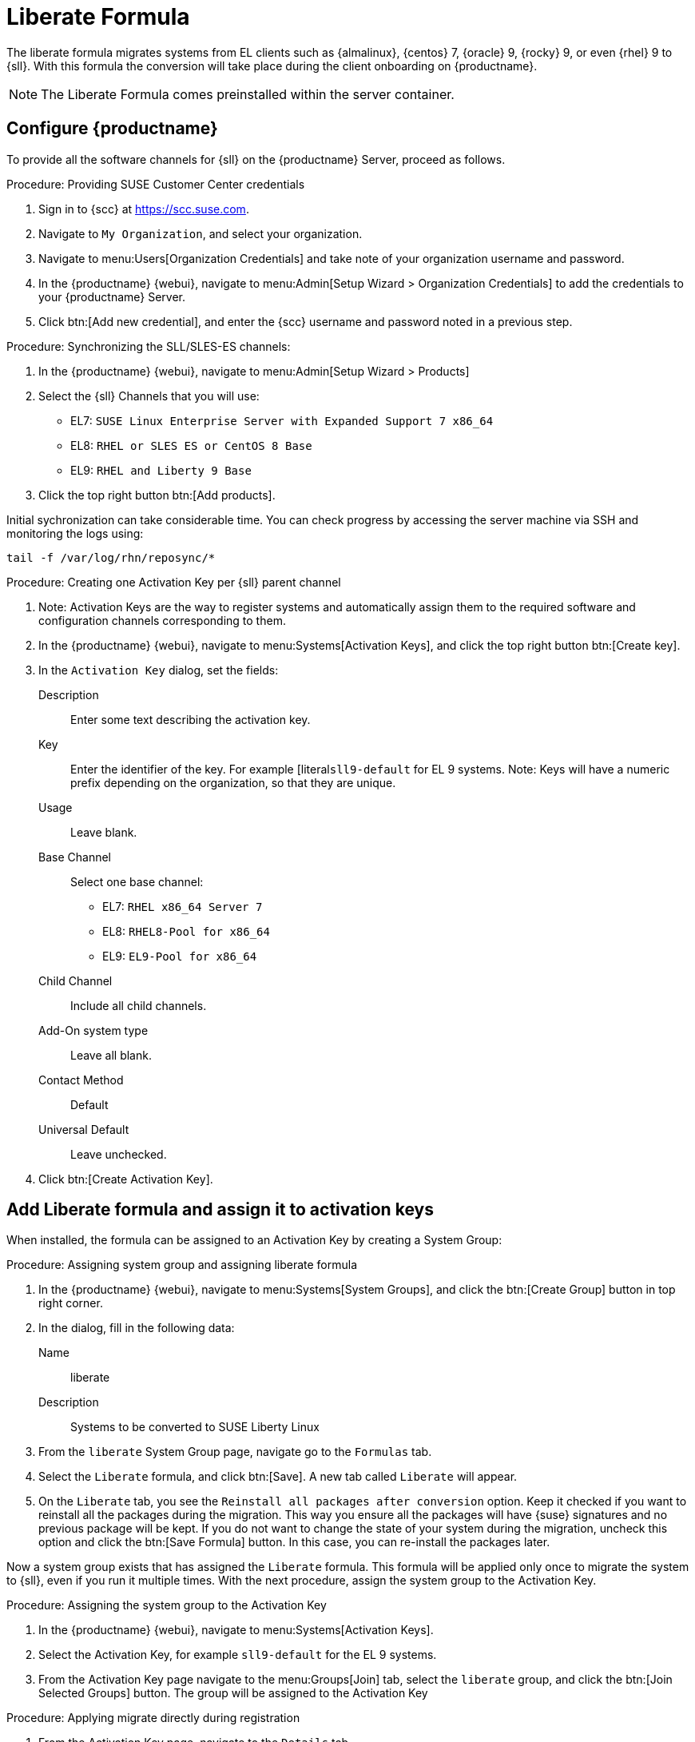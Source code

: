 // FIXME: where appropriate, use the "Confirm with" expression.

[[liberate-formula]]
= Liberate Formula

The liberate formula migrates systems from EL clients such as {almalinux}, {centos} 7, {oracle} 9, {rocky} 9, or even {rhel} 9 to {sll}.
With this formula the conversion will take place during the client onboarding on {productname}.



[NOTE]
====

The Liberate Formula comes preinstalled within the server container.
====


== Configure {productname}



To provide all the software channels for {sll} on the {productname} Server, proceed as follows.



.Procedure: Providing SUSE Customer Center credentials

. Sign in to {scc} at https://scc.suse.com.

. Navigate to [guimenu]``My Organization``, and select your organization.

. Navigate to menu:Users[Organization Credentials] and take note of your organization username and password.

. In the {productname} {webui}, navigate to menu:Admin[Setup Wizard > Organization Credentials] to add the credentials to your {productname} Server.

. Click btn:[Add new credential], and enter the {scc} username and password noted in a previous step.


.Procedure: Synchronizing the SLL/SLES-ES channels:

. In the {productname} {webui}, navigate to menu:Admin[Setup Wizard > Products]
. Select the {sll} Channels that you will use:
+

* EL7: `SUSE Linux Enterprise Server with Expanded Support 7 x86_64`
* EL8: `RHEL or SLES ES or CentOS 8 Base`
* EL9: `RHEL and Liberty 9 Base`

. Click the top right button btn:[Add products].


Initial sychronization can take considerable time. You can check progress by accessing the server machine via SSH and monitoring the logs using:

----
tail -f /var/log/rhn/reposync/*
----


.Procedure: Creating one Activation Key per {sll} parent channel

. Note: Activation Keys are the way to register systems and automatically assign them to the required software and configuration channels corresponding to them.
. In the {productname} {webui}, navigate to menu:Systems[Activation Keys], and click the top right button btn:[Create key].
. In the [guimenu]``Activation Key`` dialog, set the fields:
+
Description::
Enter some text describing the activation key.
Key::
Enter the identifier of the key.  For example [literal``sll9-default`` for EL 9 systems.
Note: Keys will have a numeric prefix depending on the organization, so that they are unique.
Usage::
Leave blank.
Base Channel::
Select one base channel:
+

* EL7: `RHEL x86_64 Server 7`
* EL8: `RHEL8-Pool for x86_64`
* EL9: `EL9-Pool for x86_64`

Child Channel::
Include all child channels.

Add-On system type::
Leave all blank.
Contact Method::
Default
Universal Default::
Leave unchecked.

. Click btn:[Create Activation Key].



== Add Liberate formula and assign it to activation keys

When installed, the formula can be assigned to an Activation Key by creating a System Group:

.Procedure: Assigning system group and assigning liberate formula

. In the {productname} {webui}, navigate to menu:Systems[System Groups], and click the btn:[Create Group] button in top right corner.

. In the dialog, fill in the following data:
+

Name::
liberate
Description::
Systems to be converted to SUSE Liberty Linux

. From the `liberate` System Group page, navigate go to the  [guimenu]``Formulas`` tab.

. Select the [guimenu]``Liberate`` formula, and click btn:[Save].
  A new tab called `Liberate` will appear.

. On the [guimenu]``Liberate`` tab, you see the [option]``Reinstall all packages after conversion`` option.
  Keep it checked if you want to reinstall all the packages during the migration.
  This way you ensure all the packages will have {suse} signatures and no previous package will be kept.
  If you do not want to change the state of your system during the migration, uncheck this option and click the btn:[Save Formula] button.
  In this case, you can re-install the packages later.

Now a system group exists that has assigned the [guimenu]``Liberate`` formula.
This formula will be applied only once to migrate the system to {sll}, even if you run it multiple times.
With the next procedure, assign the system group to the Activation Key.


.Procedure: Assigning the system group to the Activation Key

. In the {productname} {webui}, navigate to menu:Systems[Activation Keys].

. Select the Activation Key, for example [literal]``sll9-default`` for the EL 9 systems.

. From the Activation Key page navigate to the menu:Groups[Join] tab, select the [literal]``liberate`` group, and click the btn:[Join Selected Groups] button.
  The group will be assigned to the Activation Key

.Procedure: Applying migrate directly during registration

. From the Activation Key page, navigate to the [guimenu]``Details`` tab.

. Navigate to the [guimenu]``Configuration File Deployment`` section, and checkb the [option]``Deploy configuration files to systems on registration``option.

. Click btn:[Update Activation Key].

When you register a system with this key it will perform the migration automatically.



== Register a new system and proceed to the migration

There are two ways to onboard (or register) a new client with the Activation Key:

xref:client-configuration:registration-webui.adoc[]::
This is intended for a one-off registration or for testing purposes.

xref:client-configuration:registration-bootstrap.adoc[]::
This is intended to be used for mass registration.


== For already registered clients

Software channels, system group membership, and formulas can be assigned to any already registered client.
This method makes use of the bootstrap script mentioned above.

.Procedure: Creating an Reactivation key

. In the {productname} {webui}, open the System Details page of any registered client you want to migrate to {sll}.

. Click the [guimenu]`Reactivation` tab.
  If there is already a key listed, you can use it.
  If not, click btn:[Generate New Key], and copy the entire key.
  The key will start with [literal]``re-``.

. SSH into this client and set the environment variable to be the key that you copied:
+
----
export REACTIVATION_KEY=re-xxxxxxxxxxxxxx
----

. Run the bootstrap script from xref:client-configuration:registration-bootstrap.adoc[], and the system will re-register using the same profile as before, but with the newly assigned {sll} context.

////
## Version testing status

| OS version  | Status  |
| ----------- | ------- |
| Rhel 9      | Working |
| Rocky 9     | Working |
| Alma 9      | Working |
| Oracle 9    | Working |
| Rhel 8      | Working |
| Rocky 8     | Working |
| Alma 8      | Working |
| Oracle 8    | Working |
| Rhel 7      | Not Tested |
| CentOS 7    | Working |
| Oracle 7    | Working |
////
